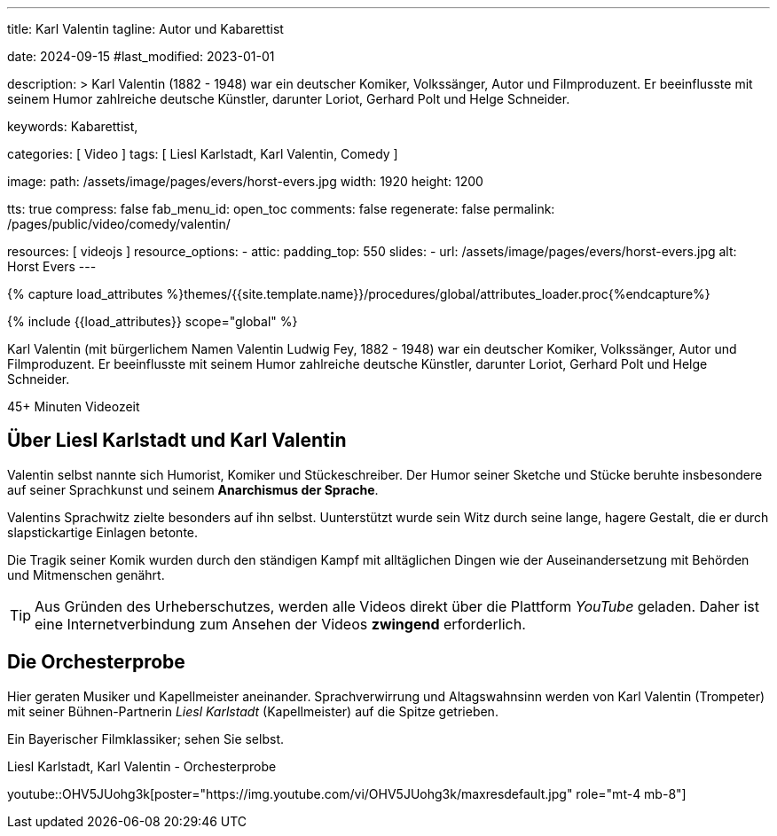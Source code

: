 ---
title:                                  Karl Valentin
tagline:                                Autor und Kabarettist

date:                                   2024-09-15
#last_modified:                         2023-01-01

description: >
                                        Karl Valentin (1882 - 1948) war ein deutscher Komiker, Volkssänger,
                                        Autor und Filmproduzent. Er beeinflusste mit seinem Humor
                                        zahlreiche deutsche Künstler, darunter Loriot, Gerhard Polt
                                        und Helge Schneider.


keywords:                               Kabarettist,  


categories:                             [ Video ]
tags:                                   [ Liesl Karlstadt, Karl Valentin, Comedy ]

image:
  path:                                 /assets/image/pages/evers/horst-evers.jpg
  width:                                1920
  height:                               1200

tts:                                    true
compress:                               false
fab_menu_id:                            open_toc
comments:                               false
regenerate:                             false
permalink:                              /pages/public/video/comedy/valentin/

resources:                              [ videojs ]
resource_options:
  - attic:
      padding_top:                      550
      slides:
        - url:                          /assets/image/pages/evers/horst-evers.jpg
          alt:                          Horst Evers
---

// Page Initializer
// =============================================================================
// Enable the Liquid Preprocessor
:page-liquid:

// Set (local) page attributes here
// -----------------------------------------------------------------------------
// :page--attr:                         <attr-value>

//  Load Liquid procedures
// -----------------------------------------------------------------------------
{% capture load_attributes %}themes/{{site.template.name}}/procedures/global/attributes_loader.proc{%endcapture%}

// Load page attributes
// -----------------------------------------------------------------------------
{% include {{load_attributes}} scope="global" %}

// Page content
// ~~~~~~~~~~~~~~~~~~~~~~~~~~~~~~~~~~~~~~~~~~~~~~~~~~~~~~~~~~~~~~~~~~~~~~~~~~~~~
[role="dropcap"]
Karl Valentin (mit bürgerlichem Namen Valentin Ludwig Fey, 1882 - 1948) war
ein deutscher Komiker, Volkssänger, Autor und Filmproduzent. Er beeinflusste
mit seinem Humor zahlreiche deutsche Künstler, darunter Loriot, Gerhard Polt
und Helge Schneider.

// timeinfo::45+[type="video"]
++++
<div class="video-title">
  <i class="mdib mdi-bs-primary mdib-clock mdib-24px mr-2"></i>
  45+ Minuten Videozeit
</div>
++++

// Include sub-documents (if any)
// -----------------------------------------------------------------------------
[role="mt-5"]
== Über Liesl Karlstadt und Karl Valentin
// Quelle: https://de.wikipedia.org/wiki/Karl_Valentin[Wikipedia, {browser-window--new}]

Valentin selbst nannte sich Humorist, Komiker und Stückeschreiber. Der Humor
seiner Sketche und Stücke beruhte insbesondere auf seiner Sprachkunst und
seinem *Anarchismus der Sprache*.

Valentins Sprachwitz zielte besonders auf ihn selbst. Uunterstützt wurde sein
Witz durch seine lange, hagere Gestalt, die er durch slapstickartige Einlagen
betonte.

Die Tragik seiner Komik wurden durch den ständigen Kampf mit alltäglichen
Dingen wie der Auseinandersetzung mit Behörden und Mitmenschen genährt.

[role="mt-4"]
[TIP]
====
Aus Gründen des Urheberschutzes, werden alle Videos direkt über die Plattform
_YouTube_ geladen. Daher ist eine Internetverbindung zum Ansehen der Videos
*zwingend* erforderlich.
====


[role="mt-5"]
== Die Orchesterprobe

Hier geraten Musiker und Kapellmeister aneinander. Sprachverwirrung und
Altagswahnsinn werden von Karl Valentin (Trompeter) mit seiner Bühnen-Partnerin
_Liesl Karlstadt_ (Kapellmeister) auf die Spitze getrieben.

Ein Bayerischer Filmklassiker; sehen Sie selbst.

.Liesl Karlstadt, Karl Valentin - Orchesterprobe
youtube::OHV5JUohg3k[poster="https://img.youtube.com/vi/OHV5JUohg3k/maxresdefault.jpg" role="mt-4 mb-8"]
